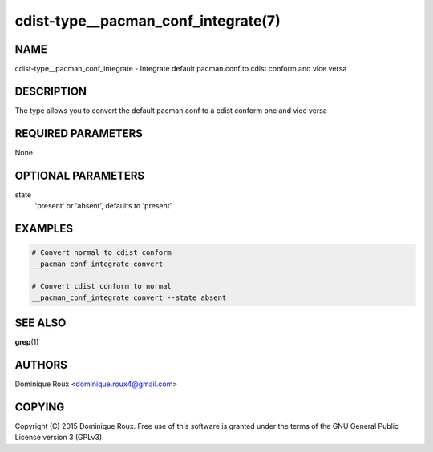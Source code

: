 cdist-type__pacman_conf_integrate(7)
====================================

NAME
----
cdist-type__pacman_conf_integrate - Integrate default pacman.conf to cdist conform and vice versa


DESCRIPTION
-----------
The type allows you to convert the default pacman.conf to a cdist conform one and vice versa


REQUIRED PARAMETERS
-------------------
None.

OPTIONAL PARAMETERS
-------------------
state
    'present' or 'absent', defaults to 'present'


EXAMPLES
--------

.. code-block:: sh

    # Convert normal to cdist conform
    __pacman_conf_integrate convert

    # Convert cdist conform to normal
    __pacman_conf_integrate convert --state absent


SEE ALSO
--------
:strong:`grep`\ (1)


AUTHORS
-------
Dominique Roux <dominique.roux4@gmail.com>


COPYING
-------
Copyright \(C) 2015 Dominique Roux. Free use of this software is
granted under the terms of the GNU General Public License version 3 (GPLv3).
